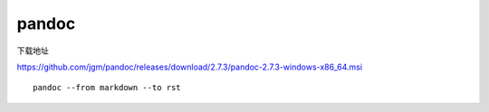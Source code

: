 ***********************
pandoc 
***********************

下载地址

https://github.com/jgm/pandoc/releases/download/2.7.3/pandoc-2.7.3-windows-x86_64.msi

::

   pandoc --from markdown --to rst
